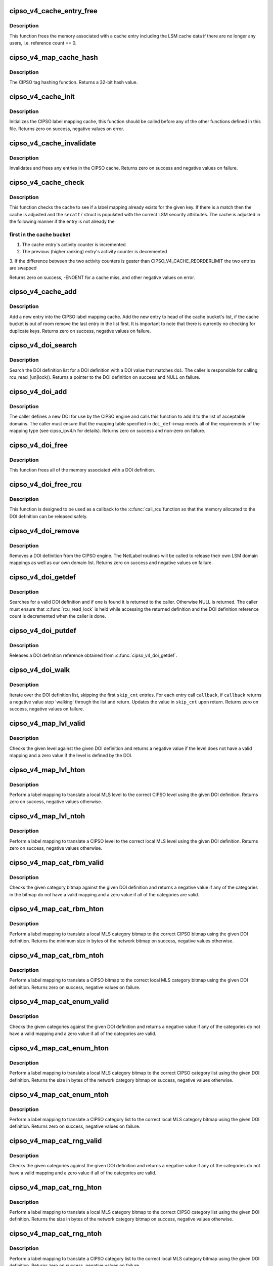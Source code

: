 .. -*- coding: utf-8; mode: rst -*-
.. src-file: net/ipv4/cipso_ipv4.c

.. _`cipso_v4_cache_entry_free`:

cipso_v4_cache_entry_free
=========================

.. c:function:: void cipso_v4_cache_entry_free(struct cipso_v4_map_cache_entry *entry)

    Frees a cache entry

    :param struct cipso_v4_map_cache_entry \*entry:
        the entry to free

.. _`cipso_v4_cache_entry_free.description`:

Description
-----------

This function frees the memory associated with a cache entry including the
LSM cache data if there are no longer any users, i.e. reference count == 0.

.. _`cipso_v4_map_cache_hash`:

cipso_v4_map_cache_hash
=======================

.. c:function:: u32 cipso_v4_map_cache_hash(const unsigned char *key, u32 key_len)

    Hashing function for the CIPSO cache

    :param const unsigned char \*key:
        the hash key

    :param u32 key_len:
        the length of the key in bytes

.. _`cipso_v4_map_cache_hash.description`:

Description
-----------

The CIPSO tag hashing function.  Returns a 32-bit hash value.

.. _`cipso_v4_cache_init`:

cipso_v4_cache_init
===================

.. c:function:: int cipso_v4_cache_init( void)

    Initialize the CIPSO cache

    :param  void:
        no arguments

.. _`cipso_v4_cache_init.description`:

Description
-----------

Initializes the CIPSO label mapping cache, this function should be called
before any of the other functions defined in this file.  Returns zero on
success, negative values on error.

.. _`cipso_v4_cache_invalidate`:

cipso_v4_cache_invalidate
=========================

.. c:function:: void cipso_v4_cache_invalidate( void)

    Invalidates the current CIPSO cache

    :param  void:
        no arguments

.. _`cipso_v4_cache_invalidate.description`:

Description
-----------

Invalidates and frees any entries in the CIPSO cache.  Returns zero on
success and negative values on failure.

.. _`cipso_v4_cache_check`:

cipso_v4_cache_check
====================

.. c:function:: int cipso_v4_cache_check(const unsigned char *key, u32 key_len, struct netlbl_lsm_secattr *secattr)

    Check the CIPSO cache for a label mapping

    :param const unsigned char \*key:
        the buffer to check

    :param u32 key_len:
        buffer length in bytes

    :param struct netlbl_lsm_secattr \*secattr:
        the security attribute struct to use

.. _`cipso_v4_cache_check.description`:

Description
-----------

This function checks the cache to see if a label mapping already exists for
the given key.  If there is a match then the cache is adjusted and the
\ ``secattr``\  struct is populated with the correct LSM security attributes.  The
cache is adjusted in the following manner if the entry is not already the

.. _`cipso_v4_cache_check.first-in-the-cache-bucket`:

first in the cache bucket
-------------------------


1. The cache entry's activity counter is incremented
2. The previous (higher ranking) entry's activity counter is decremented
3. If the difference between the two activity counters is geater than
CIPSO_V4_CACHE_REORDERLIMIT the two entries are swapped

Returns zero on success, -ENOENT for a cache miss, and other negative values
on error.

.. _`cipso_v4_cache_add`:

cipso_v4_cache_add
==================

.. c:function:: int cipso_v4_cache_add(const unsigned char *cipso_ptr, const struct netlbl_lsm_secattr *secattr)

    Add an entry to the CIPSO cache

    :param const unsigned char \*cipso_ptr:
        *undescribed*

    :param const struct netlbl_lsm_secattr \*secattr:
        the packet's security attributes

.. _`cipso_v4_cache_add.description`:

Description
-----------

Add a new entry into the CIPSO label mapping cache.  Add the new entry to
head of the cache bucket's list, if the cache bucket is out of room remove
the last entry in the list first.  It is important to note that there is
currently no checking for duplicate keys.  Returns zero on success,
negative values on failure.

.. _`cipso_v4_doi_search`:

cipso_v4_doi_search
===================

.. c:function:: struct cipso_v4_doi *cipso_v4_doi_search(u32 doi)

    Searches for a DOI definition

    :param u32 doi:
        the DOI to search for

.. _`cipso_v4_doi_search.description`:

Description
-----------

Search the DOI definition list for a DOI definition with a DOI value that
matches \ ``doi``\ .  The caller is responsible for calling rcu_read_[un]lock().
Returns a pointer to the DOI definition on success and NULL on failure.

.. _`cipso_v4_doi_add`:

cipso_v4_doi_add
================

.. c:function:: int cipso_v4_doi_add(struct cipso_v4_doi *doi_def, struct netlbl_audit *audit_info)

    Add a new DOI to the CIPSO protocol engine

    :param struct cipso_v4_doi \*doi_def:
        the DOI structure

    :param struct netlbl_audit \*audit_info:
        NetLabel audit information

.. _`cipso_v4_doi_add.description`:

Description
-----------

The caller defines a new DOI for use by the CIPSO engine and calls this
function to add it to the list of acceptable domains.  The caller must
ensure that the mapping table specified in \ ``doi_def``\ ->map meets all of the
requirements of the mapping type (see cipso_ipv4.h for details).  Returns
zero on success and non-zero on failure.

.. _`cipso_v4_doi_free`:

cipso_v4_doi_free
=================

.. c:function:: void cipso_v4_doi_free(struct cipso_v4_doi *doi_def)

    Frees a DOI definition

    :param struct cipso_v4_doi \*doi_def:
        the DOI definition

.. _`cipso_v4_doi_free.description`:

Description
-----------

This function frees all of the memory associated with a DOI definition.

.. _`cipso_v4_doi_free_rcu`:

cipso_v4_doi_free_rcu
=====================

.. c:function:: void cipso_v4_doi_free_rcu(struct rcu_head *entry)

    Frees a DOI definition via the RCU pointer

    :param struct rcu_head \*entry:
        the entry's RCU field

.. _`cipso_v4_doi_free_rcu.description`:

Description
-----------

This function is designed to be used as a callback to the \ :c:func:`call_rcu`\ 
function so that the memory allocated to the DOI definition can be released
safely.

.. _`cipso_v4_doi_remove`:

cipso_v4_doi_remove
===================

.. c:function:: int cipso_v4_doi_remove(u32 doi, struct netlbl_audit *audit_info)

    Remove an existing DOI from the CIPSO protocol engine

    :param u32 doi:
        the DOI value

    :param struct netlbl_audit \*audit_info:
        *undescribed*

.. _`cipso_v4_doi_remove.description`:

Description
-----------

Removes a DOI definition from the CIPSO engine.  The NetLabel routines will
be called to release their own LSM domain mappings as well as our own
domain list.  Returns zero on success and negative values on failure.

.. _`cipso_v4_doi_getdef`:

cipso_v4_doi_getdef
===================

.. c:function:: struct cipso_v4_doi *cipso_v4_doi_getdef(u32 doi)

    Returns a reference to a valid DOI definition

    :param u32 doi:
        the DOI value

.. _`cipso_v4_doi_getdef.description`:

Description
-----------

Searches for a valid DOI definition and if one is found it is returned to
the caller.  Otherwise NULL is returned.  The caller must ensure that
\ :c:func:`rcu_read_lock`\  is held while accessing the returned definition and the DOI
definition reference count is decremented when the caller is done.

.. _`cipso_v4_doi_putdef`:

cipso_v4_doi_putdef
===================

.. c:function:: void cipso_v4_doi_putdef(struct cipso_v4_doi *doi_def)

    Releases a reference for the given DOI definition

    :param struct cipso_v4_doi \*doi_def:
        the DOI definition

.. _`cipso_v4_doi_putdef.description`:

Description
-----------

Releases a DOI definition reference obtained from \ :c:func:`cipso_v4_doi_getdef`\ .

.. _`cipso_v4_doi_walk`:

cipso_v4_doi_walk
=================

.. c:function:: int cipso_v4_doi_walk(u32 *skip_cnt, int (*callback)(struct cipso_v4_doi *doi_def, void *arg), void *cb_arg)

    Iterate through the DOI definitions

    :param u32 \*skip_cnt:
        skip past this number of DOI definitions, updated

    :param int (\*callback)(struct cipso_v4_doi \*doi_def, void \*arg):
        callback for each DOI definition

    :param void \*cb_arg:
        argument for the callback function

.. _`cipso_v4_doi_walk.description`:

Description
-----------

Iterate over the DOI definition list, skipping the first \ ``skip_cnt``\  entries.
For each entry call \ ``callback``\ , if \ ``callback``\  returns a negative value stop
'walking' through the list and return.  Updates the value in \ ``skip_cnt``\  upon
return.  Returns zero on success, negative values on failure.

.. _`cipso_v4_map_lvl_valid`:

cipso_v4_map_lvl_valid
======================

.. c:function:: int cipso_v4_map_lvl_valid(const struct cipso_v4_doi *doi_def, u8 level)

    Checks to see if the given level is understood

    :param const struct cipso_v4_doi \*doi_def:
        the DOI definition

    :param u8 level:
        the level to check

.. _`cipso_v4_map_lvl_valid.description`:

Description
-----------

Checks the given level against the given DOI definition and returns a
negative value if the level does not have a valid mapping and a zero value
if the level is defined by the DOI.

.. _`cipso_v4_map_lvl_hton`:

cipso_v4_map_lvl_hton
=====================

.. c:function:: int cipso_v4_map_lvl_hton(const struct cipso_v4_doi *doi_def, u32 host_lvl, u32 *net_lvl)

    Perform a level mapping from the host to the network

    :param const struct cipso_v4_doi \*doi_def:
        the DOI definition

    :param u32 host_lvl:
        the host MLS level

    :param u32 \*net_lvl:
        the network/CIPSO MLS level

.. _`cipso_v4_map_lvl_hton.description`:

Description
-----------

Perform a label mapping to translate a local MLS level to the correct
CIPSO level using the given DOI definition.  Returns zero on success,
negative values otherwise.

.. _`cipso_v4_map_lvl_ntoh`:

cipso_v4_map_lvl_ntoh
=====================

.. c:function:: int cipso_v4_map_lvl_ntoh(const struct cipso_v4_doi *doi_def, u32 net_lvl, u32 *host_lvl)

    Perform a level mapping from the network to the host

    :param const struct cipso_v4_doi \*doi_def:
        the DOI definition

    :param u32 net_lvl:
        the network/CIPSO MLS level

    :param u32 \*host_lvl:
        the host MLS level

.. _`cipso_v4_map_lvl_ntoh.description`:

Description
-----------

Perform a label mapping to translate a CIPSO level to the correct local MLS
level using the given DOI definition.  Returns zero on success, negative
values otherwise.

.. _`cipso_v4_map_cat_rbm_valid`:

cipso_v4_map_cat_rbm_valid
==========================

.. c:function:: int cipso_v4_map_cat_rbm_valid(const struct cipso_v4_doi *doi_def, const unsigned char *bitmap, u32 bitmap_len)

    Checks to see if the category bitmap is valid

    :param const struct cipso_v4_doi \*doi_def:
        the DOI definition

    :param const unsigned char \*bitmap:
        category bitmap

    :param u32 bitmap_len:
        bitmap length in bytes

.. _`cipso_v4_map_cat_rbm_valid.description`:

Description
-----------

Checks the given category bitmap against the given DOI definition and
returns a negative value if any of the categories in the bitmap do not have
a valid mapping and a zero value if all of the categories are valid.

.. _`cipso_v4_map_cat_rbm_hton`:

cipso_v4_map_cat_rbm_hton
=========================

.. c:function:: int cipso_v4_map_cat_rbm_hton(const struct cipso_v4_doi *doi_def, const struct netlbl_lsm_secattr *secattr, unsigned char *net_cat, u32 net_cat_len)

    Perform a category mapping from host to network

    :param const struct cipso_v4_doi \*doi_def:
        the DOI definition

    :param const struct netlbl_lsm_secattr \*secattr:
        the security attributes

    :param unsigned char \*net_cat:
        the zero'd out category bitmap in network/CIPSO format

    :param u32 net_cat_len:
        the length of the CIPSO bitmap in bytes

.. _`cipso_v4_map_cat_rbm_hton.description`:

Description
-----------

Perform a label mapping to translate a local MLS category bitmap to the
correct CIPSO bitmap using the given DOI definition.  Returns the minimum
size in bytes of the network bitmap on success, negative values otherwise.

.. _`cipso_v4_map_cat_rbm_ntoh`:

cipso_v4_map_cat_rbm_ntoh
=========================

.. c:function:: int cipso_v4_map_cat_rbm_ntoh(const struct cipso_v4_doi *doi_def, const unsigned char *net_cat, u32 net_cat_len, struct netlbl_lsm_secattr *secattr)

    Perform a category mapping from network to host

    :param const struct cipso_v4_doi \*doi_def:
        the DOI definition

    :param const unsigned char \*net_cat:
        the category bitmap in network/CIPSO format

    :param u32 net_cat_len:
        the length of the CIPSO bitmap in bytes

    :param struct netlbl_lsm_secattr \*secattr:
        the security attributes

.. _`cipso_v4_map_cat_rbm_ntoh.description`:

Description
-----------

Perform a label mapping to translate a CIPSO bitmap to the correct local
MLS category bitmap using the given DOI definition.  Returns zero on
success, negative values on failure.

.. _`cipso_v4_map_cat_enum_valid`:

cipso_v4_map_cat_enum_valid
===========================

.. c:function:: int cipso_v4_map_cat_enum_valid(const struct cipso_v4_doi *doi_def, const unsigned char *enumcat, u32 enumcat_len)

    Checks to see if the categories are valid

    :param const struct cipso_v4_doi \*doi_def:
        the DOI definition

    :param const unsigned char \*enumcat:
        category list

    :param u32 enumcat_len:
        length of the category list in bytes

.. _`cipso_v4_map_cat_enum_valid.description`:

Description
-----------

Checks the given categories against the given DOI definition and returns a
negative value if any of the categories do not have a valid mapping and a
zero value if all of the categories are valid.

.. _`cipso_v4_map_cat_enum_hton`:

cipso_v4_map_cat_enum_hton
==========================

.. c:function:: int cipso_v4_map_cat_enum_hton(const struct cipso_v4_doi *doi_def, const struct netlbl_lsm_secattr *secattr, unsigned char *net_cat, u32 net_cat_len)

    Perform a category mapping from host to network

    :param const struct cipso_v4_doi \*doi_def:
        the DOI definition

    :param const struct netlbl_lsm_secattr \*secattr:
        the security attributes

    :param unsigned char \*net_cat:
        the zero'd out category list in network/CIPSO format

    :param u32 net_cat_len:
        the length of the CIPSO category list in bytes

.. _`cipso_v4_map_cat_enum_hton.description`:

Description
-----------

Perform a label mapping to translate a local MLS category bitmap to the
correct CIPSO category list using the given DOI definition.   Returns the
size in bytes of the network category bitmap on success, negative values
otherwise.

.. _`cipso_v4_map_cat_enum_ntoh`:

cipso_v4_map_cat_enum_ntoh
==========================

.. c:function:: int cipso_v4_map_cat_enum_ntoh(const struct cipso_v4_doi *doi_def, const unsigned char *net_cat, u32 net_cat_len, struct netlbl_lsm_secattr *secattr)

    Perform a category mapping from network to host

    :param const struct cipso_v4_doi \*doi_def:
        the DOI definition

    :param const unsigned char \*net_cat:
        the category list in network/CIPSO format

    :param u32 net_cat_len:
        the length of the CIPSO bitmap in bytes

    :param struct netlbl_lsm_secattr \*secattr:
        the security attributes

.. _`cipso_v4_map_cat_enum_ntoh.description`:

Description
-----------

Perform a label mapping to translate a CIPSO category list to the correct
local MLS category bitmap using the given DOI definition.  Returns zero on
success, negative values on failure.

.. _`cipso_v4_map_cat_rng_valid`:

cipso_v4_map_cat_rng_valid
==========================

.. c:function:: int cipso_v4_map_cat_rng_valid(const struct cipso_v4_doi *doi_def, const unsigned char *rngcat, u32 rngcat_len)

    Checks to see if the categories are valid

    :param const struct cipso_v4_doi \*doi_def:
        the DOI definition

    :param const unsigned char \*rngcat:
        category list

    :param u32 rngcat_len:
        length of the category list in bytes

.. _`cipso_v4_map_cat_rng_valid.description`:

Description
-----------

Checks the given categories against the given DOI definition and returns a
negative value if any of the categories do not have a valid mapping and a
zero value if all of the categories are valid.

.. _`cipso_v4_map_cat_rng_hton`:

cipso_v4_map_cat_rng_hton
=========================

.. c:function:: int cipso_v4_map_cat_rng_hton(const struct cipso_v4_doi *doi_def, const struct netlbl_lsm_secattr *secattr, unsigned char *net_cat, u32 net_cat_len)

    Perform a category mapping from host to network

    :param const struct cipso_v4_doi \*doi_def:
        the DOI definition

    :param const struct netlbl_lsm_secattr \*secattr:
        the security attributes

    :param unsigned char \*net_cat:
        the zero'd out category list in network/CIPSO format

    :param u32 net_cat_len:
        the length of the CIPSO category list in bytes

.. _`cipso_v4_map_cat_rng_hton.description`:

Description
-----------

Perform a label mapping to translate a local MLS category bitmap to the
correct CIPSO category list using the given DOI definition.   Returns the
size in bytes of the network category bitmap on success, negative values
otherwise.

.. _`cipso_v4_map_cat_rng_ntoh`:

cipso_v4_map_cat_rng_ntoh
=========================

.. c:function:: int cipso_v4_map_cat_rng_ntoh(const struct cipso_v4_doi *doi_def, const unsigned char *net_cat, u32 net_cat_len, struct netlbl_lsm_secattr *secattr)

    Perform a category mapping from network to host

    :param const struct cipso_v4_doi \*doi_def:
        the DOI definition

    :param const unsigned char \*net_cat:
        the category list in network/CIPSO format

    :param u32 net_cat_len:
        the length of the CIPSO bitmap in bytes

    :param struct netlbl_lsm_secattr \*secattr:
        the security attributes

.. _`cipso_v4_map_cat_rng_ntoh.description`:

Description
-----------

Perform a label mapping to translate a CIPSO category list to the correct
local MLS category bitmap using the given DOI definition.  Returns zero on
success, negative values on failure.

.. _`cipso_v4_gentag_hdr`:

cipso_v4_gentag_hdr
===================

.. c:function:: void cipso_v4_gentag_hdr(const struct cipso_v4_doi *doi_def, unsigned char *buf, u32 len)

    Generate a CIPSO option header

    :param const struct cipso_v4_doi \*doi_def:
        the DOI definition

    :param unsigned char \*buf:
        the CIPSO option buffer

    :param u32 len:
        the total tag length in bytes, not including this header

.. _`cipso_v4_gentag_hdr.description`:

Description
-----------

Write a CIPSO header into the beginning of \ ``buffer``\ .

.. _`cipso_v4_gentag_rbm`:

cipso_v4_gentag_rbm
===================

.. c:function:: int cipso_v4_gentag_rbm(const struct cipso_v4_doi *doi_def, const struct netlbl_lsm_secattr *secattr, unsigned char *buffer, u32 buffer_len)

    Generate a CIPSO restricted bitmap tag (type #1)

    :param const struct cipso_v4_doi \*doi_def:
        the DOI definition

    :param const struct netlbl_lsm_secattr \*secattr:
        the security attributes

    :param unsigned char \*buffer:
        the option buffer

    :param u32 buffer_len:
        length of buffer in bytes

.. _`cipso_v4_gentag_rbm.description`:

Description
-----------

Generate a CIPSO option using the restricted bitmap tag, tag type #1.  The
actual buffer length may be larger than the indicated size due to
translation between host and network category bitmaps.  Returns the size of
the tag on success, negative values on failure.

.. _`cipso_v4_parsetag_rbm`:

cipso_v4_parsetag_rbm
=====================

.. c:function:: int cipso_v4_parsetag_rbm(const struct cipso_v4_doi *doi_def, const unsigned char *tag, struct netlbl_lsm_secattr *secattr)

    Parse a CIPSO restricted bitmap tag

    :param const struct cipso_v4_doi \*doi_def:
        the DOI definition

    :param const unsigned char \*tag:
        the CIPSO tag

    :param struct netlbl_lsm_secattr \*secattr:
        the security attributes

.. _`cipso_v4_parsetag_rbm.description`:

Description
-----------

Parse a CIPSO restricted bitmap tag (tag type #1) and return the security
attributes in \ ``secattr``\ .  Return zero on success, negatives values on
failure.

.. _`cipso_v4_gentag_enum`:

cipso_v4_gentag_enum
====================

.. c:function:: int cipso_v4_gentag_enum(const struct cipso_v4_doi *doi_def, const struct netlbl_lsm_secattr *secattr, unsigned char *buffer, u32 buffer_len)

    Generate a CIPSO enumerated tag (type #2)

    :param const struct cipso_v4_doi \*doi_def:
        the DOI definition

    :param const struct netlbl_lsm_secattr \*secattr:
        the security attributes

    :param unsigned char \*buffer:
        the option buffer

    :param u32 buffer_len:
        length of buffer in bytes

.. _`cipso_v4_gentag_enum.description`:

Description
-----------

Generate a CIPSO option using the enumerated tag, tag type #2.  Returns the
size of the tag on success, negative values on failure.

.. _`cipso_v4_parsetag_enum`:

cipso_v4_parsetag_enum
======================

.. c:function:: int cipso_v4_parsetag_enum(const struct cipso_v4_doi *doi_def, const unsigned char *tag, struct netlbl_lsm_secattr *secattr)

    Parse a CIPSO enumerated tag

    :param const struct cipso_v4_doi \*doi_def:
        the DOI definition

    :param const unsigned char \*tag:
        the CIPSO tag

    :param struct netlbl_lsm_secattr \*secattr:
        the security attributes

.. _`cipso_v4_parsetag_enum.description`:

Description
-----------

Parse a CIPSO enumerated tag (tag type #2) and return the security
attributes in \ ``secattr``\ .  Return zero on success, negatives values on
failure.

.. _`cipso_v4_gentag_rng`:

cipso_v4_gentag_rng
===================

.. c:function:: int cipso_v4_gentag_rng(const struct cipso_v4_doi *doi_def, const struct netlbl_lsm_secattr *secattr, unsigned char *buffer, u32 buffer_len)

    Generate a CIPSO ranged tag (type #5)

    :param const struct cipso_v4_doi \*doi_def:
        the DOI definition

    :param const struct netlbl_lsm_secattr \*secattr:
        the security attributes

    :param unsigned char \*buffer:
        the option buffer

    :param u32 buffer_len:
        length of buffer in bytes

.. _`cipso_v4_gentag_rng.description`:

Description
-----------

Generate a CIPSO option using the ranged tag, tag type #5.  Returns the
size of the tag on success, negative values on failure.

.. _`cipso_v4_parsetag_rng`:

cipso_v4_parsetag_rng
=====================

.. c:function:: int cipso_v4_parsetag_rng(const struct cipso_v4_doi *doi_def, const unsigned char *tag, struct netlbl_lsm_secattr *secattr)

    Parse a CIPSO ranged tag

    :param const struct cipso_v4_doi \*doi_def:
        the DOI definition

    :param const unsigned char \*tag:
        the CIPSO tag

    :param struct netlbl_lsm_secattr \*secattr:
        the security attributes

.. _`cipso_v4_parsetag_rng.description`:

Description
-----------

Parse a CIPSO ranged tag (tag type #5) and return the security attributes
in \ ``secattr``\ .  Return zero on success, negatives values on failure.

.. _`cipso_v4_gentag_loc`:

cipso_v4_gentag_loc
===================

.. c:function:: int cipso_v4_gentag_loc(const struct cipso_v4_doi *doi_def, const struct netlbl_lsm_secattr *secattr, unsigned char *buffer, u32 buffer_len)

    Generate a CIPSO local tag (non-standard)

    :param const struct cipso_v4_doi \*doi_def:
        the DOI definition

    :param const struct netlbl_lsm_secattr \*secattr:
        the security attributes

    :param unsigned char \*buffer:
        the option buffer

    :param u32 buffer_len:
        length of buffer in bytes

.. _`cipso_v4_gentag_loc.description`:

Description
-----------

Generate a CIPSO option using the local tag.  Returns the size of the tag
on success, negative values on failure.

.. _`cipso_v4_parsetag_loc`:

cipso_v4_parsetag_loc
=====================

.. c:function:: int cipso_v4_parsetag_loc(const struct cipso_v4_doi *doi_def, const unsigned char *tag, struct netlbl_lsm_secattr *secattr)

    Parse a CIPSO local tag

    :param const struct cipso_v4_doi \*doi_def:
        the DOI definition

    :param const unsigned char \*tag:
        the CIPSO tag

    :param struct netlbl_lsm_secattr \*secattr:
        the security attributes

.. _`cipso_v4_parsetag_loc.description`:

Description
-----------

Parse a CIPSO local tag and return the security attributes in \ ``secattr``\ .
Return zero on success, negatives values on failure.

.. _`cipso_v4_optptr`:

cipso_v4_optptr
===============

.. c:function:: unsigned char *cipso_v4_optptr(const struct sk_buff *skb)

    Find the CIPSO option in the packet

    :param const struct sk_buff \*skb:
        the packet

.. _`cipso_v4_optptr.description`:

Description
-----------

Parse the packet's IP header looking for a CIPSO option.  Returns a pointer
to the start of the CIPSO option on success, NULL if one if not found.

.. _`cipso_v4_validate`:

cipso_v4_validate
=================

.. c:function:: int cipso_v4_validate(const struct sk_buff *skb, unsigned char **option)

    Validate a CIPSO option

    :param const struct sk_buff \*skb:
        *undescribed*

    :param unsigned char \*\*option:
        the start of the option, on error it is set to point to the error

.. _`cipso_v4_validate.description`:

Description
-----------

This routine is called to validate a CIPSO option, it checks all of the
fields to ensure that they are at least valid, see the draft snippet below
for details.  If the option is valid then a zero value is returned and
the value of \ ``option``\  is unchanged.  If the option is invalid then a
non-zero value is returned and \ ``option``\  is adjusted to point to the
offending portion of the option.  From the IETF draft ...

"If any field within the CIPSO options, such as the DOI identifier, is not
recognized the IP datagram is discarded and an ICMP 'parameter problem'
(type 12) is generated and returned.  The ICMP code field is set to 'bad
parameter' (code 0) and the pointer is set to the start of the CIPSO field
that is unrecognized."

.. _`cipso_v4_error`:

cipso_v4_error
==============

.. c:function:: void cipso_v4_error(struct sk_buff *skb, int error, u32 gateway)

    Send the correct response for a bad packet

    :param struct sk_buff \*skb:
        the packet

    :param int error:
        the error code

    :param u32 gateway:
        CIPSO gateway flag

.. _`cipso_v4_error.description`:

Description
-----------

Based on the error code given in \ ``error``\ , send an ICMP error message back to
the originating host.  From the IETF draft ...

"If the contents of the CIPSO [option] are valid but the security label is
outside of the configured host or port label range, the datagram is
discarded and an ICMP 'destination unreachable' (type 3) is generated and
returned.  The code field of the ICMP is set to 'communication with
destination network administratively prohibited' (code 9) or to
'communication with destination host administratively prohibited'
(code 10).  The value of the code is dependent on whether the originator
of the ICMP message is acting as a CIPSO host or a CIPSO gateway.  The
recipient of the ICMP message MUST be able to handle either value.  The
same procedure is performed if a CIPSO [option] can not be added to an
IP packet because it is too large to fit in the IP options area."

"If the error is triggered by receipt of an ICMP message, the message is
discarded and no response is permitted (consistent with general ICMP
processing rules)."

.. _`cipso_v4_genopt`:

cipso_v4_genopt
===============

.. c:function:: int cipso_v4_genopt(unsigned char *buf, u32 buf_len, const struct cipso_v4_doi *doi_def, const struct netlbl_lsm_secattr *secattr)

    Generate a CIPSO option

    :param unsigned char \*buf:
        the option buffer

    :param u32 buf_len:
        the size of opt_buf

    :param const struct cipso_v4_doi \*doi_def:
        the CIPSO DOI to use

    :param const struct netlbl_lsm_secattr \*secattr:
        the security attributes

.. _`cipso_v4_genopt.description`:

Description
-----------

Generate a CIPSO option using the DOI definition and security attributes
passed to the function.  Returns the length of the option on success and
negative values on failure.

.. _`cipso_v4_sock_setattr`:

cipso_v4_sock_setattr
=====================

.. c:function:: int cipso_v4_sock_setattr(struct sock *sk, const struct cipso_v4_doi *doi_def, const struct netlbl_lsm_secattr *secattr)

    Add a CIPSO option to a socket

    :param struct sock \*sk:
        the socket

    :param const struct cipso_v4_doi \*doi_def:
        the CIPSO DOI to use

    :param const struct netlbl_lsm_secattr \*secattr:
        the specific security attributes of the socket

.. _`cipso_v4_sock_setattr.description`:

Description
-----------

Set the CIPSO option on the given socket using the DOI definition and
security attributes passed to the function.  This function requires
exclusive access to \ ``sk``\ , which means it either needs to be in the
process of being created or locked.  Returns zero on success and negative
values on failure.

.. _`cipso_v4_req_setattr`:

cipso_v4_req_setattr
====================

.. c:function:: int cipso_v4_req_setattr(struct request_sock *req, const struct cipso_v4_doi *doi_def, const struct netlbl_lsm_secattr *secattr)

    Add a CIPSO option to a connection request socket

    :param struct request_sock \*req:
        the connection request socket

    :param const struct cipso_v4_doi \*doi_def:
        the CIPSO DOI to use

    :param const struct netlbl_lsm_secattr \*secattr:
        the specific security attributes of the socket

.. _`cipso_v4_req_setattr.description`:

Description
-----------

Set the CIPSO option on the given socket using the DOI definition and
security attributes passed to the function.  Returns zero on success and
negative values on failure.

.. _`cipso_v4_delopt`:

cipso_v4_delopt
===============

.. c:function:: int cipso_v4_delopt(struct ip_options_rcu __rcu **opt_ptr)

    Delete the CIPSO option from a set of IP options

    :param struct ip_options_rcu __rcu \*\*opt_ptr:
        IP option pointer

.. _`cipso_v4_delopt.description`:

Description
-----------

Deletes the CIPSO IP option from a set of IP options and makes the necessary
adjustments to the IP option structure.  Returns zero on success, negative
values on failure.

.. _`cipso_v4_sock_delattr`:

cipso_v4_sock_delattr
=====================

.. c:function:: void cipso_v4_sock_delattr(struct sock *sk)

    Delete the CIPSO option from a socket

    :param struct sock \*sk:
        the socket

.. _`cipso_v4_sock_delattr.description`:

Description
-----------

Removes the CIPSO option from a socket, if present.

.. _`cipso_v4_req_delattr`:

cipso_v4_req_delattr
====================

.. c:function:: void cipso_v4_req_delattr(struct request_sock *req)

    Delete the CIPSO option from a request socket

    :param struct request_sock \*req:
        *undescribed*

.. _`cipso_v4_req_delattr.description`:

Description
-----------

Removes the CIPSO option from a request socket, if present.

.. _`cipso_v4_getattr`:

cipso_v4_getattr
================

.. c:function:: int cipso_v4_getattr(const unsigned char *cipso, struct netlbl_lsm_secattr *secattr)

    Helper function for the cipso_v4\_\*\_getattr functions

    :param const unsigned char \*cipso:
        the CIPSO v4 option

    :param struct netlbl_lsm_secattr \*secattr:
        the security attributes

.. _`cipso_v4_getattr.description`:

Description
-----------

Inspect \ ``cipso``\  and return the security attributes in \ ``secattr``\ .  Returns zero
on success and negative values on failure.

.. _`cipso_v4_sock_getattr`:

cipso_v4_sock_getattr
=====================

.. c:function:: int cipso_v4_sock_getattr(struct sock *sk, struct netlbl_lsm_secattr *secattr)

    Get the security attributes from a sock

    :param struct sock \*sk:
        the sock

    :param struct netlbl_lsm_secattr \*secattr:
        the security attributes

.. _`cipso_v4_sock_getattr.description`:

Description
-----------

Query \ ``sk``\  to see if there is a CIPSO option attached to the sock and if
there is return the CIPSO security attributes in \ ``secattr``\ .  This function
requires that \ ``sk``\  be locked, or privately held, but it does not do any
locking itself.  Returns zero on success and negative values on failure.

.. _`cipso_v4_skbuff_setattr`:

cipso_v4_skbuff_setattr
=======================

.. c:function:: int cipso_v4_skbuff_setattr(struct sk_buff *skb, const struct cipso_v4_doi *doi_def, const struct netlbl_lsm_secattr *secattr)

    Set the CIPSO option on a packet

    :param struct sk_buff \*skb:
        the packet

    :param const struct cipso_v4_doi \*doi_def:
        *undescribed*

    :param const struct netlbl_lsm_secattr \*secattr:
        the security attributes

.. _`cipso_v4_skbuff_setattr.description`:

Description
-----------

Set the CIPSO option on the given packet based on the security attributes.
Returns a pointer to the IP header on success and NULL on failure.

.. _`cipso_v4_skbuff_delattr`:

cipso_v4_skbuff_delattr
=======================

.. c:function:: int cipso_v4_skbuff_delattr(struct sk_buff *skb)

    Delete any CIPSO options from a packet

    :param struct sk_buff \*skb:
        the packet

.. _`cipso_v4_skbuff_delattr.description`:

Description
-----------

Removes any and all CIPSO options from the given packet.  Returns zero on
success, negative values on failure.

.. _`cipso_v4_init`:

cipso_v4_init
=============

.. c:function:: int cipso_v4_init( void)

    Initialize the CIPSO module

    :param  void:
        no arguments

.. _`cipso_v4_init.description`:

Description
-----------

Initialize the CIPSO module and prepare it for use.  Returns zero on success
and negative values on failure.

.. This file was automatic generated / don't edit.

